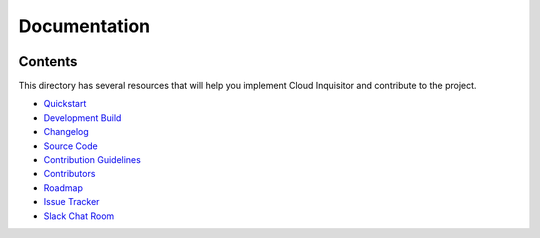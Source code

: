 *************
Documentation
*************

.. image:: images/cloud-inquisitor_logo.png

========
Contents
========

This directory has several resources that will help you implement Cloud Inquisitor and contribute to the project.

* `Quickstart <quickstart.rst>`_
* `Development Build <local-development/README.rst>`_
* `Changelog <changelog.rst>`_
* `Source Code <https://www.github.com/riotgames/cloud-inquisitor>`_
* `Contribution Guidelines <contributing.rst>`_
* `Contributors <contributors.rst>`_
* `Roadmap <../../../milestones>`_
* `Issue Tracker <../../../issues>`_
* `Slack Chat Room <https://cloud-inquisitor.slack.com>`_
